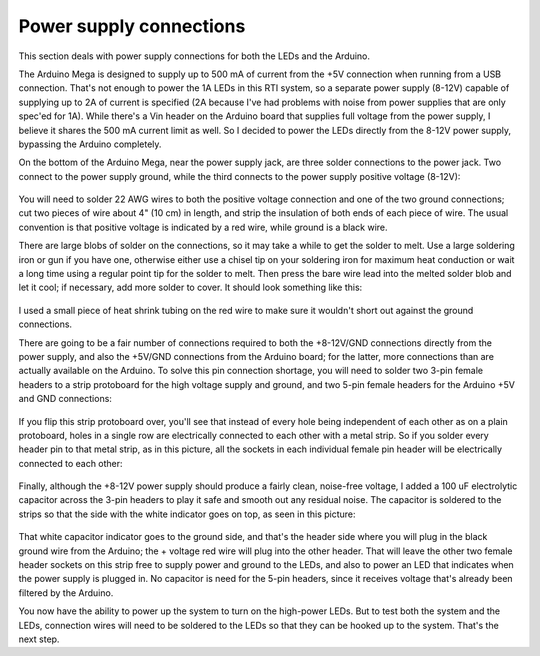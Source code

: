 Power supply connections
========================

This section deals with power supply connections for both the LEDs and the Arduino.

The Arduino Mega is designed to supply up to 500 mA of current from the +5V connection when running from a USB connection. That's not enough to power the 1A LEDs in this RTI system, so a separate power supply (8-12V) capable of supplying up to 2A of current is specified (2A because I've had problems with noise from power supplies that are only spec'ed for 1A). While there's a Vin header on the Arduino board that supplies full voltage from the power supply, I believe it shares the 500 mA current limit as well. So I decided to power the LEDs directly from the 8-12V power supply, bypassing the Arduino completely.

On the bottom of the Arduino Mega, near the power supply jack, are three solder connections to the power jack. Two connect to the power supply ground, while the third connects to the power supply positive voltage (8-12V):

.. figure:: ../figures/power_supply_jack.jpg
   :align: center
   :width: 8cm   

You will need to solder 22 AWG wires to both the positive voltage connection and one of the two ground connections; cut two pieces of wire about 4" (10 cm) in length, and strip the insulation of both ends of each piece of wire. The usual convention is that positive voltage is indicated by a red wire, while ground is a black wire.

There are large blobs of solder on the connections, so it may take a while to get the solder to melt. Use a large soldering iron or gun if you have one, otherwise either use a chisel tip on your soldering iron for maximum heat conduction or wait a long time using a regular point tip for the solder to melt. Then press the bare wire lead into the melted solder blob and let it cool; if necessary, add more solder to cover. It should look something like this:

.. figure:: ../figures/power_wire_lead.jpg
   :align: center
   :width: 8cm   

I used a small piece of heat shrink tubing on the red wire to make sure it wouldn't short out against the ground connections.

There are going to be a fair number of connections required to both the +8-12V/GND connections directly from the power supply, and also the +5V/GND connections from the Arduino board; for the latter, more connections than are actually available on the Arduino. To solve this pin connection shortage, you will need to solder two 3-pin female headers to a strip protoboard for the high voltage supply and ground, and two 5-pin female headers for the Arduino +5V and GND connections:

.. figure:: ../figures/power_pin.jpg
   :align: center
   :width: 8cm   

If you flip this strip protoboard over, you'll see that instead of every hole being independent of each other as on a plain protoboard, holes in a single row are electrically connected to each other with a metal strip. So if you solder every header pin to that metal strip, as in this picture, all the sockets in each individual female pin header will be electrically connected to each other:

.. figure:: ../figures/power_pin_2.jpg
   :align: center
   :width: 8cm   

Finally, although the +8-12V power supply should produce a fairly clean, noise-free voltage, I added a 100 uF electrolytic capacitor across the 3-pin headers to play it safe and smooth out any residual noise. The capacitor is soldered to the strips so that the side with the white indicator goes on top, as seen in this picture:

.. figure:: ../figures/power_pin_3.jpg
   :align: center
   :width: 8cm

That white capacitor indicator goes to the ground side, and that's the header side where you will plug in the black ground wire from the Arduino; the + voltage red wire will plug into the other header. That will leave the other two female header sockets on this strip free to supply power and ground to the LEDs, and also to power an LED that indicates when the power supply is plugged in. No capacitor is need for the 5-pin headers, since it receives voltage that's already been filtered by the Arduino.

You now have the ability to power up the system to turn on the high-power LEDs. But to test both the system and the LEDs, connection wires will need to be soldered to the LEDs so that they can be hooked up to the system. That's the next step.